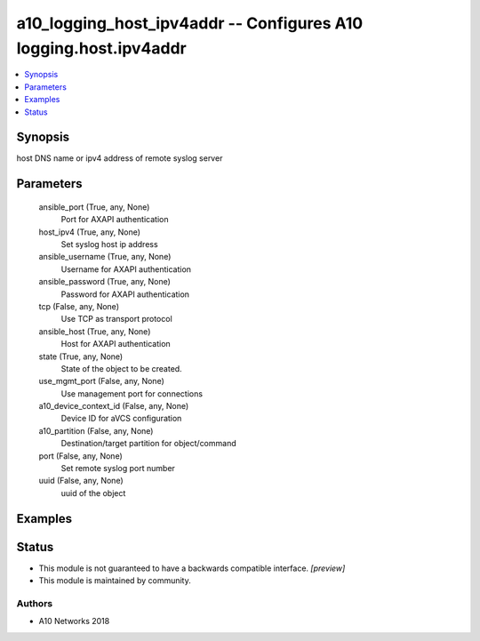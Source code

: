 .. _a10_logging_host_ipv4addr_module:


a10_logging_host_ipv4addr -- Configures A10 logging.host.ipv4addr
=================================================================

.. contents::
   :local:
   :depth: 1


Synopsis
--------

host DNS name or ipv4 address of remote syslog server






Parameters
----------

  ansible_port (True, any, None)
    Port for AXAPI authentication


  host_ipv4 (True, any, None)
    Set syslog host ip address


  ansible_username (True, any, None)
    Username for AXAPI authentication


  ansible_password (True, any, None)
    Password for AXAPI authentication


  tcp (False, any, None)
    Use TCP as transport protocol


  ansible_host (True, any, None)
    Host for AXAPI authentication


  state (True, any, None)
    State of the object to be created.


  use_mgmt_port (False, any, None)
    Use management port for connections


  a10_device_context_id (False, any, None)
    Device ID for aVCS configuration


  a10_partition (False, any, None)
    Destination/target partition for object/command


  port (False, any, None)
    Set remote syslog port number


  uuid (False, any, None)
    uuid of the object









Examples
--------

.. code-block:: yaml+jinja

    





Status
------




- This module is not guaranteed to have a backwards compatible interface. *[preview]*


- This module is maintained by community.



Authors
~~~~~~~

- A10 Networks 2018

